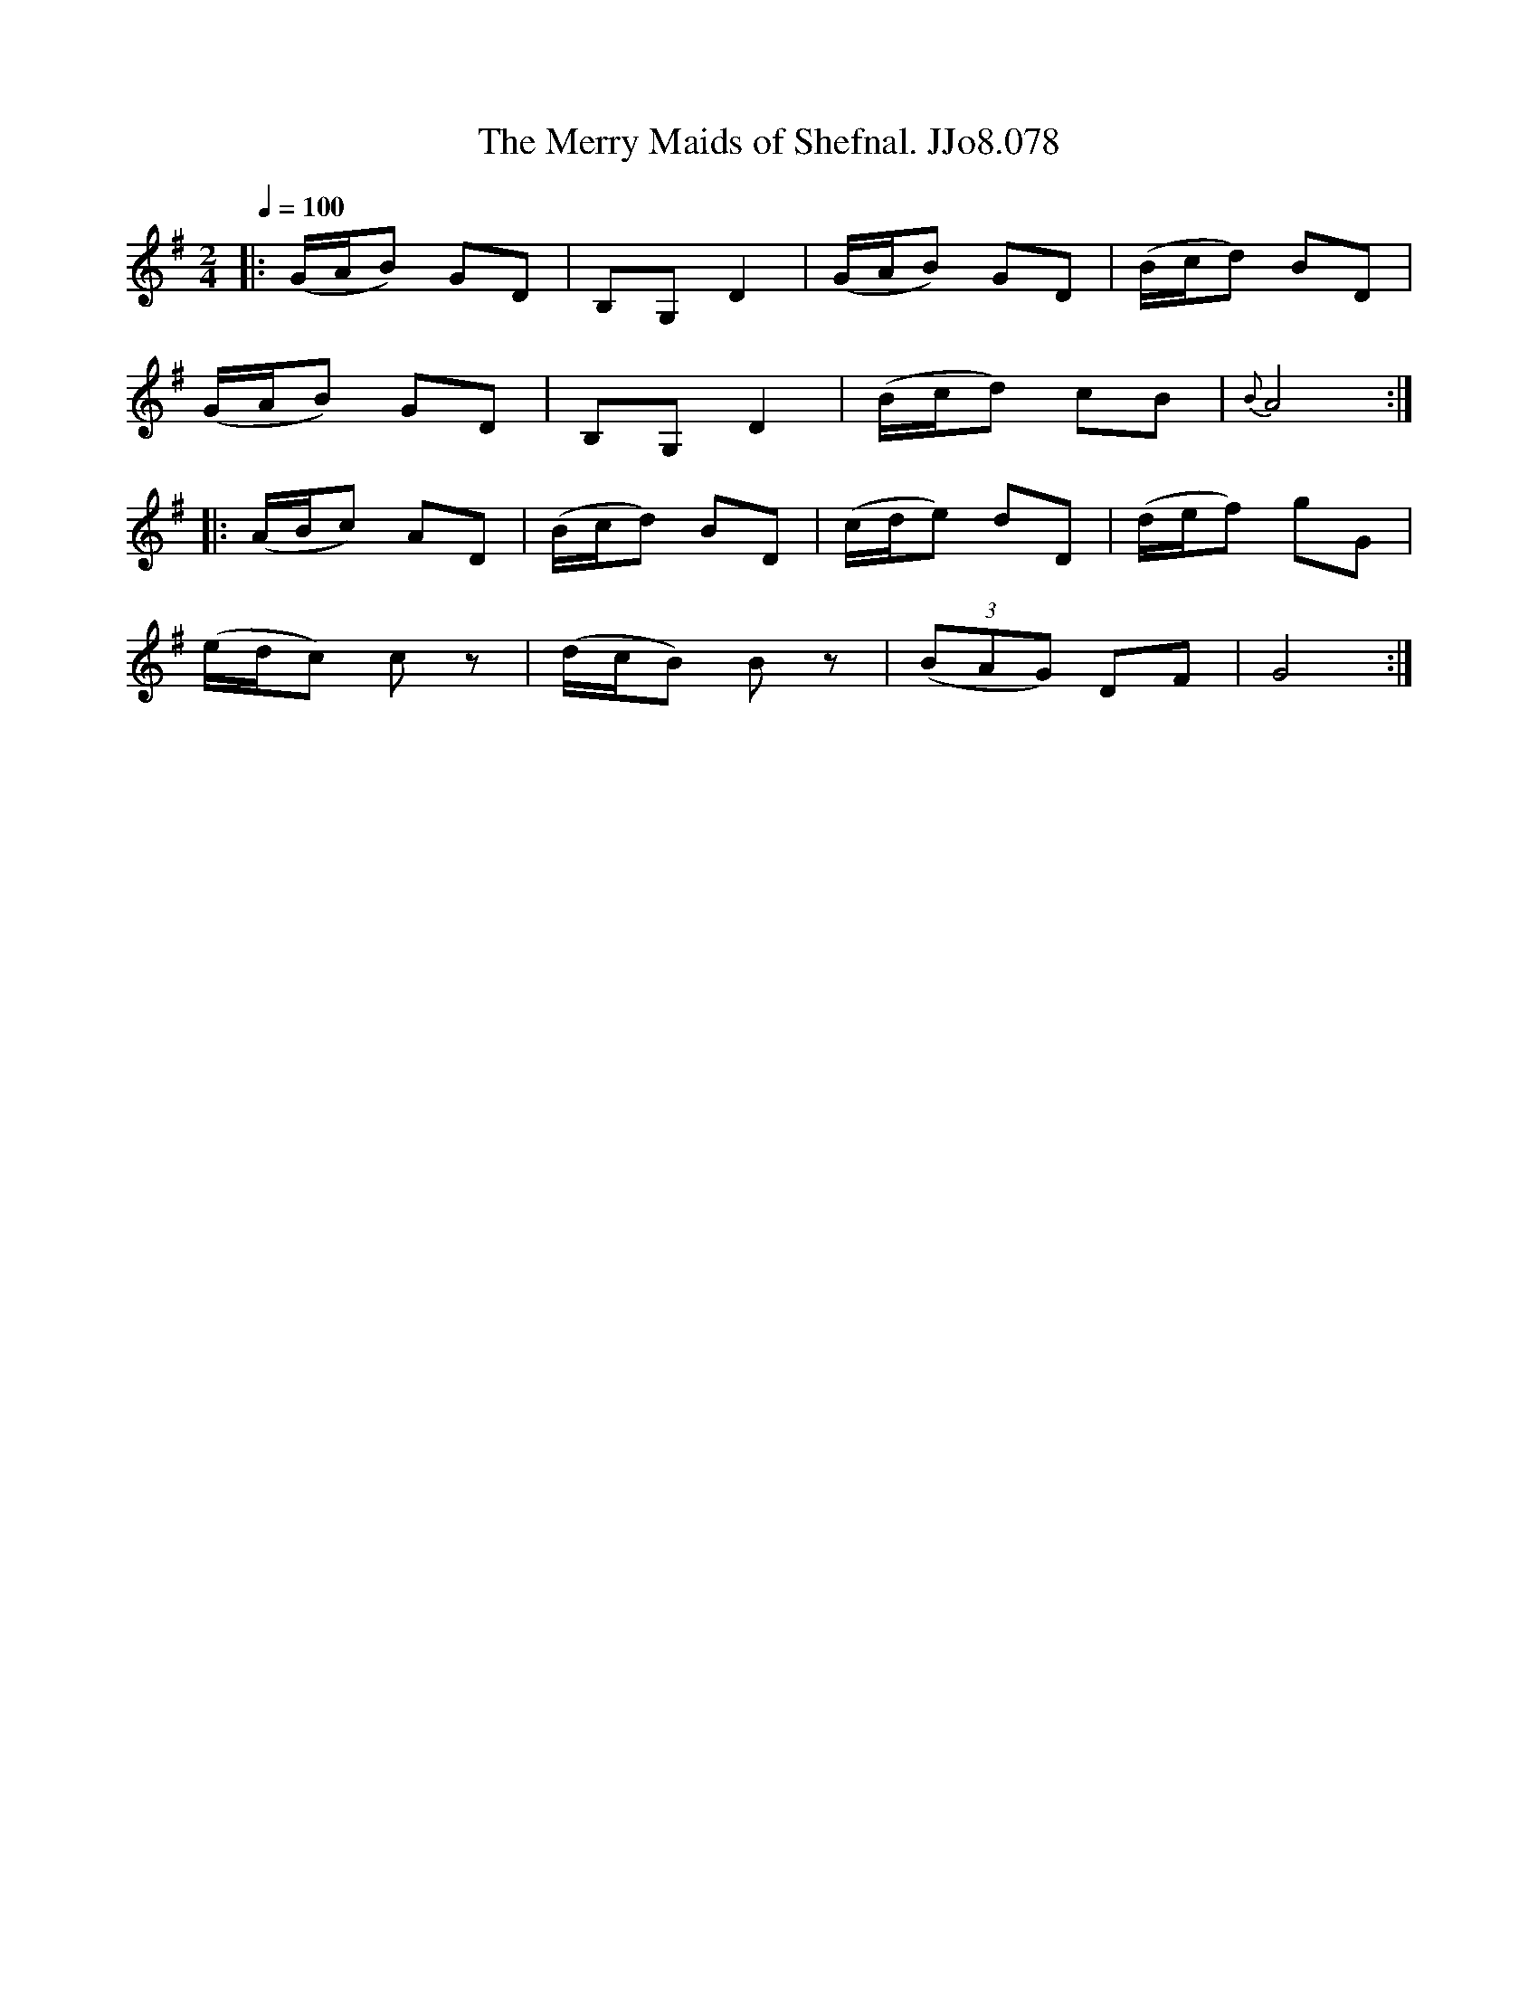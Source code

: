 X:78
T:Merry Maids of Shefnal. JJo8.078, The
B:J.Johnson Choice Collection Vol 8 1758
Z:vmp.Simon Wilson 2013 www.village-music-project.org.uk
M:2/4
L:1/8
Q:1/4=100
K:G
|:(G/A/B) GD|B,G,D2|(G/A/B) GD|(B/c/d) BD|
(G/A/B) GD|B,G,D2|(B/c/d) cB|{B} A4:|
|:(A/B/c) AD|(B/c/d) BD|(c/d/e) dD|(d/e/f) gG|
(e/d/c) cz|(d/c/B) Bz|((3BAG) DF|G4:|
